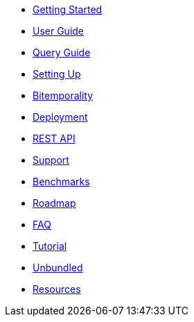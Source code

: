 * <<getting_started.adoc#,Getting Started>>
* <<user_guide.adoc#,User Guide>>
* <<queries.adoc#,Query Guide>>
* <<setup.adoc#,Setting Up>>
* <<bitemp.adoc#,Bitemporality>>
* <<deployment.adoc#,Deployment>>
* <<rest.adoc#,REST API>>
* <<support.adoc#,Support>>
* <<benchmarks.adoc#,Benchmarks>>
* <<roadmap.adoc#,Roadmap>>
* <<faq.adoc#,FAQ>>
* <<a_tale.adoc#,Tutorial>>
* <<unbundled.adoc#,Unbundled>>
* <<resources.adoc#,Resources>>
